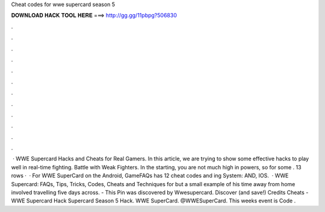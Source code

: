 Cheat codes for wwe supercard season 5

𝐃𝐎𝐖𝐍𝐋𝐎𝐀𝐃 𝐇𝐀𝐂𝐊 𝐓𝐎𝐎𝐋 𝐇𝐄𝐑𝐄 ===> http://gg.gg/11pbpg?506830

.

.

.

.

.

.

.

.

.

.

.

.

 · WWE Supercard Hacks and Cheats for Real Gamers. In this article, we are trying to show some effective hacks to play well in real-time fighting. Battle with Weak Fighters. In the starting, you are not much high in powers, so for some . 13 rows ·  · For WWE SuperCard on the Android, GameFAQs has 12 cheat codes and ing System: AND, IOS.  · WWE Supercard: FAQs, Tips, Tricks, Codes, Cheats and Techniques for but a small example of his time away from home involved travelling five days across. - This Pin was discovered by Wwesupercard. Discover (and save!) Credits Cheats - WWE Supercard Hack Supercard Season 5 Hack. WWE SuperCard. @WWESuperCard. This weeks event is Code .